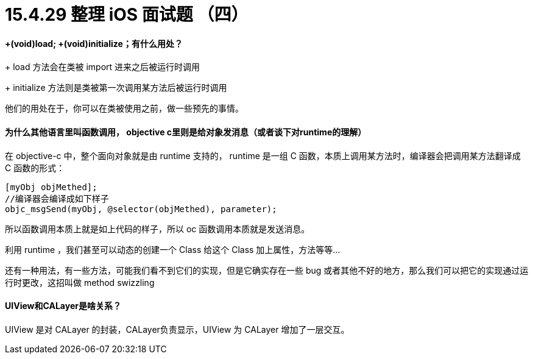 = 15.4.29 整理 iOS 面试题 （四）
:hp-alt-title: iOS interview part 4

====  +(void)load; +(void)initialize；有什么用处？

+ load 方法会在类被 import 进来之后被运行时调用

+ initialize 方法则是类被第一次调用某方法后被运行时调用

他们的用处在于，你可以在类被使用之前，做一些预先的事情。

==== 为什么其他语言里叫函数调用， objective c里则是给对象发消息（或者谈下对runtime的理解）

在 objective-c 中，整个面向对象就是由 runtime 支持的， runtime 是一组 C 函数，本质上调用某方法时，编译器会把调用某方法翻译成 C 函数的形式：

```
[myObj objMethed];
//编译器会编译成如下样子
objc_msgSend(myObj, @selector(objMethed), parameter); 
```

所以函数调用本质上就是如上代码的样子，所以 oc 函数调用本质就是发送消息。

利用 runtime ，我们甚至可以动态的创建一个 Class 给这个 Class 加上属性，方法等等...

还有一种用法，有一些方法，可能我们看不到它们的实现，但是它确实存在一些 bug 或者其他不好的地方，那么我们可以把它的实现通过运行时更改，这招叫做 method swizzling

==== UIView和CALayer是啥关系？

UIView 是对 CALayer 的封装，CALayer负责显示，UIView 为 CALayer 增加了一层交互。
